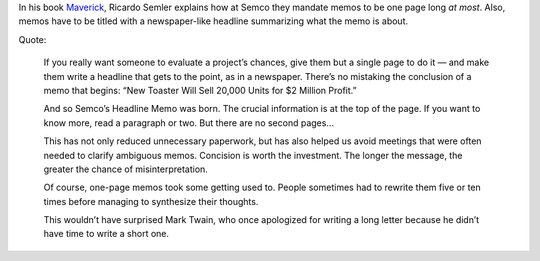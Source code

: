 .. title: One page memos
.. slug: one-page-memos
.. date: 2016-03-17 17:42:17 UTC+01:00
.. tags: business,efficiency,maverick,ricardo semler
.. category:
.. link:
.. description:
.. type: text

In his book `Maverick <http://www.amazon.com/gp/product/0446670553>`_, Ricardo Semler explains how at Semco they mandate memos to be one page long *at most*. Also, memos have to be titled with a newspaper-like headline summarizing what the memo is about.

Quote:

    If you really want someone to evaluate a project’s chances, give them but a single page to do it — and make them write a headline that gets to the point, as in a newspaper. There’s no mistaking the conclusion of a memo that begins: “New Toaster Will Sell 20,000 Units for $2 Million Profit.”

    And so Semco’s Headline Memo was born. The crucial information is at the top of the page. If you want to know more, read a paragraph or two. But there are no second pages…

    This has not only reduced unnecessary paperwork, but has also helped us avoid meetings that were often needed to clarify ambiguous memos. Concision is worth the investment. The longer the message, the greater the chance of misinterpretation.

    Of course, one-page memos took some getting used to. People sometimes had to rewrite them five or ten times before managing to synthesize their thoughts.

    This wouldn’t have surprised Mark Twain, who once apologized for writing a long letter because he didn’t have time to write a short one.

